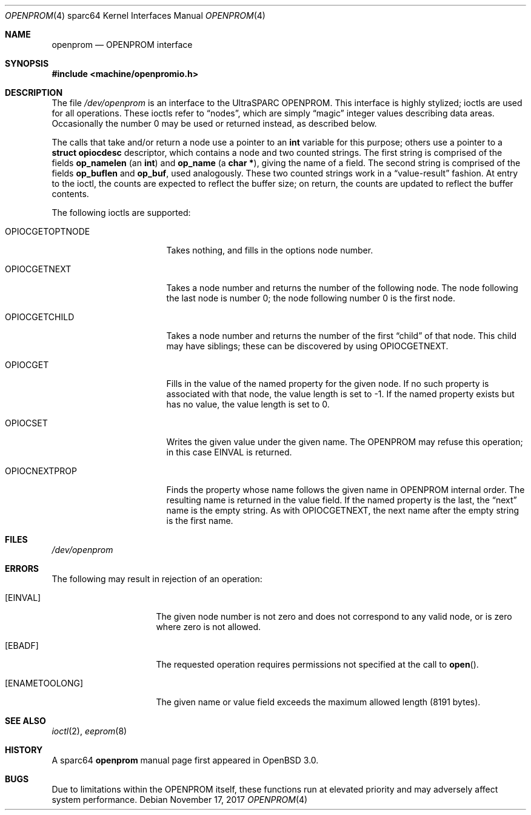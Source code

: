 .\"	$OpenBSD: openprom.4,v 1.13 2017/11/17 18:58:41 jmc Exp $
.\" Copyright (c) 1992, 1993
.\"	The Regents of the University of California.  All rights reserved.
.\"
.\" This software was developed by the Computer Systems Engineering group
.\" at Lawrence Berkeley Laboratory under DARPA contract BG 91-66 and
.\" contributed to Berkeley.
.\"
.\" Redistribution and use in source and binary forms, with or without
.\" modification, are permitted provided that the following conditions
.\" are met:
.\" 1. Redistributions of source code must retain the above copyright
.\"    notice, this list of conditions and the following disclaimer.
.\" 2. Redistributions in binary form must reproduce the above copyright
.\"    notice, this list of conditions and the following disclaimer in the
.\"    documentation and/or other materials provided with the distribution.
.\" 3. Neither the name of the University nor the names of its contributors
.\"    may be used to endorse or promote products derived from this software
.\"    without specific prior written permission.
.\"
.\" THIS SOFTWARE IS PROVIDED BY THE REGENTS AND CONTRIBUTORS ``AS IS'' AND
.\" ANY EXPRESS OR IMPLIED WARRANTIES, INCLUDING, BUT NOT LIMITED TO, THE
.\" IMPLIED WARRANTIES OF MERCHANTABILITY AND FITNESS FOR A PARTICULAR PURPOSE
.\" ARE DISCLAIMED.  IN NO EVENT SHALL THE REGENTS OR CONTRIBUTORS BE LIABLE
.\" FOR ANY DIRECT, INDIRECT, INCIDENTAL, SPECIAL, EXEMPLARY, OR CONSEQUENTIAL
.\" DAMAGES (INCLUDING, BUT NOT LIMITED TO, PROCUREMENT OF SUBSTITUTE GOODS
.\" OR SERVICES; LOSS OF USE, DATA, OR PROFITS; OR BUSINESS INTERRUPTION)
.\" HOWEVER CAUSED AND ON ANY THEORY OF LIABILITY, WHETHER IN CONTRACT, STRICT
.\" LIABILITY, OR TORT (INCLUDING NEGLIGENCE OR OTHERWISE) ARISING IN ANY WAY
.\" OUT OF THE USE OF THIS SOFTWARE, EVEN IF ADVISED OF THE POSSIBILITY OF
.\" SUCH DAMAGE.
.\"
.\"     from: @(#)openprom.4	8.1 (Berkeley) 6/5/93
.\"
.Dd $Mdocdate: November 17 2017 $
.Dt OPENPROM 4 sparc64
.Os
.Sh NAME
.Nm openprom
.Nd OPENPROM interface
.Sh SYNOPSIS
.In machine/openpromio.h
.Sh DESCRIPTION
The file
.Pa /dev/openprom
is an interface to the UltraSPARC OPENPROM.
This interface is highly stylized;
ioctls are used for all operations.
These ioctls refer to
.Dq nodes ,
which are simply
.Dq magic
integer values describing data areas.
Occasionally the number 0 may be used or returned instead,
as described below.
.Pp
The calls that take and/or return a node
use a pointer to an
.Li int
variable for this purpose;
others use a pointer to a
.Li struct opiocdesc
descriptor,
which contains a node and two counted strings.
The first string is comprised of the fields
.Li op_namelen
(an
.Li int )
and
.Li op_name
(a
.Li "char *" ) ,
giving the name of a field.
The second string is comprised of the fields
.Li op_buflen
and
.Li op_buf ,
used analogously.
These two counted strings work in a
.Dq value-result
fashion.
At entry to the ioctl,
the counts are expected to reflect the buffer size;
on return,
the counts are updated to reflect the buffer contents.
.Pp
The following ioctls are supported:
.Bl -tag -width OPIOCGETOPTNODE
.It Dv OPIOCGETOPTNODE
Takes nothing, and fills in the options node number.
.It Dv OPIOCGETNEXT
Takes a node number and returns the number of the following node.
The node following the last node is number 0;
the node following number 0 is the first node.
.It Dv OPIOCGETCHILD
Takes a node number and returns the number of the first
.Dq child
of that node.
This child may have siblings; these can be discovered by using
.Dv OPIOCGETNEXT .
.It Dv OPIOCGET
Fills in the value of the named property for the given node.
If no such property is associated with that node,
the value length is set to -1.
If the named property exists but has no value,
the value length is set to 0.
.It Dv OPIOCSET
Writes the given value under the given name.
The OPENPROM may refuse this operation;
in this case
.Dv EINVAL
is returned.
.It Dv OPIOCNEXTPROP
Finds the property whose name follows the given name
in OPENPROM internal order.
The resulting name is returned in the value field.
If the named property is the last, the
.Dq next
name is the empty string.
As with
.Dv OPIOCGETNEXT ,
the next name after the empty string is the first name.
.El
.Sh FILES
.Pa /dev/openprom
.Sh ERRORS
The following may result in rejection of an operation:
.Bl -tag -width "[ENAMETOOLONG]"
.It Bq Er EINVAL
The given node number
is not zero
and does not correspond to any valid node,
or is zero where zero is not allowed.
.It Bq Er EBADF
The requested operation requires permissions not specified at the call to
.Fn open .
.It Bq Er ENAMETOOLONG
The given name or value field
exceeds the maximum allowed length (8191 bytes).
.El
.Sh SEE ALSO
.Xr ioctl 2 ,
.Xr eeprom 8
.Sh HISTORY
A
sparc64
.Nm openprom
manual page first appeared in
.Ox 3.0 .
.Sh BUGS
Due to limitations within the OPENPROM itself,
these functions run at elevated priority
and may adversely affect system performance.
